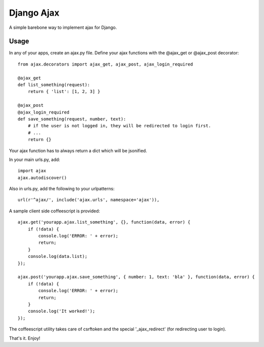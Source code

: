 ===========
Django Ajax
===========

A simple barebone way to implement ajax for Django.

Usage
=====

In any of your apps, create an ajax.py file.
Define your ajax functions with the @ajax_get or @ajax_post decorator::

    from ajax.decorators import ajax_get, ajax_post, ajax_login_required

    @ajax_get
    def list_something(request):
        return { 'list': [1, 2, 3] }

    @ajax_post
    @ajax_login_required
    def save_something(request, number, text):
        # if the user is not logged in, they will be redirected to login first.
        # ...
        return {}

Your ajax function has to always return a dict which will be jsonified.

In your main urls.py, add::

    import ajax
    ajax.autodiscover()

Also in urls.py, add the following to your urlpatterns::

    url(r'^ajax/', include('ajax.urls', namespace='ajax')),

A sample client side coffeescript is provided::

    ajax.get('yourapp.ajax.list_something', {}, function(data, error) {
        if (!data) {
            console.log('ERROR: ' + error);
            return;
        }
        console.log(data.list);
    });

    ajax.post('yourapp.ajax.save_something', { number: 1, text: 'bla' }, function(data, error) {
        if (!data) {
            console.log('ERROR: ' + error);
            return;
        }
        console.log('It worked!');
    });

The coffeescript utility takes care of csrftoken and the special '_ajax_redirect' (for redirecting user to login).

That's it. Enjoy!


